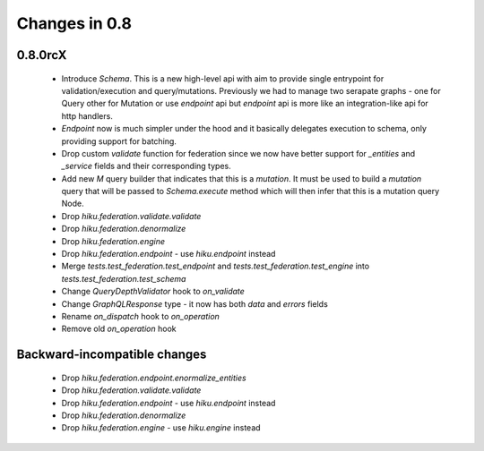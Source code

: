 Changes in 0.8
==============

0.8.0rcX
~~~~~~~~

  - Introduce `Schema`. This is a new high-level api with aim to provide single entrypoint for validation/execution
    and query/mutations. Previously we had to manage two serapate graphs - one for Query other for Mutation or use `endpoint`
    api but `endpoint` api is more like an integration-like api for http handlers.
  - `Endpoint` now is much simpler under the hood and it basically delegates execution to schema, only providing support for batching.
  - Drop custom `validate` function for federation since we now have better support for `_entities` and `_service` fields and their corresponding types.
  - Add new `M` query builder that indicates that this is a `mutation`. It must be used to build a `mutation` query that will be passed to 
    `Schema.execute` method which will then infer that this is a mutation query Node.
  - Drop `hiku.federation.validate.validate`
  - Drop `hiku.federation.denormalize`
  - Drop `hiku.federation.engine`
  - Drop `hiku.federation.endpoint` - use `hiku.endpoint` instead
  - Merge `tests.test_federation.test_endpoint` and `tests.test_federation.test_engine` into `tests.test_federation.test_schema`
  - Change `QueryDepthValidator` hook to `on_validate`
  - Change `GraphQLResponse` type - it now has both `data` and `errors` fields
  - Rename `on_dispatch` hook to `on_operation`
  - Remove old `on_operation` hook

Backward-incompatible changes
~~~~~~~~~~~~~~~~~~~~~~~~~~~~~

  - Drop `hiku.federation.endpoint.enormalize_entities`
  - Drop `hiku.federation.validate.validate`
  - Drop `hiku.federation.endpoint` - use `hiku.endpoint` instead
  - Drop `hiku.federation.denormalize`
  - Drop `hiku.federation.engine` - use `hiku.engine` instead
